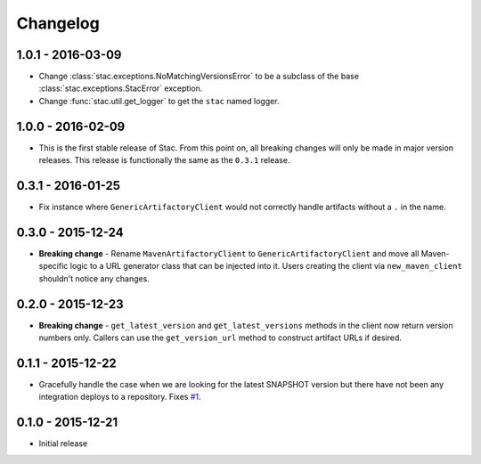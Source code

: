Changelog
=========

1.0.1 - 2016-03-09
------------------
* Change :class:`stac.exceptions.NoMatchingVersionsError` to be a subclass of the base
  :class:`stac.exceptions.StacError` exception.
* Change :func:`stac.util.get_logger` to get the ``stac`` named logger.

1.0.0 - 2016-02-09
------------------
* This is the first stable release of Stac. From this point on, all breaking changes will only
  be made in major version releases. This release is functionally the same as the ``0.3.1`` release.

0.3.1 - 2016-01-25
------------------
* Fix instance where ``GenericArtifactoryClient`` would not correctly handle artifacts without a ``.`` in
  the name.

0.3.0 - 2015-12-24
------------------
* **Breaking change** - Rename ``MavenArtifactoryClient`` to ``GenericArtifactoryClient`` and move all Maven-
  specific logic to a URL generator class that can be injected into it. Users creating the client via
  ``new_maven_client`` shouldn't notice any changes.

0.2.0 - 2015-12-23
------------------
* **Breaking change** - ``get_latest_version`` and ``get_latest_versions`` methods in the client now return
  version numbers only. Callers can use the ``get_version_url`` method to construct artifact URLs if desired.

0.1.1 - 2015-12-22
------------------
* Gracefully handle the case when we are looking for the latest SNAPSHOT version but
  there have not been any integration deploys to a repository. Fixes
  `#1 <https://github.com/smarter-travel-media/stac/issues/1>`_.

0.1.0 - 2015-12-21
------------------
* Initial release
